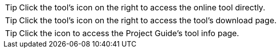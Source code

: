 
//tag::online-access[]
TIP: Click the tool's icon on the right to access the online tool directly.

//end::online-access[]

//tag::download-link[]
TIP: Click the tool's icon on the right to access the tool's download page.

//end::download-link[]

//tag::info-page[]
TIP: Click the icon to access the Project Guide's tool info page.

//end::info-page[]